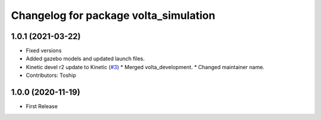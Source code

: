 ^^^^^^^^^^^^^^^^^^^^^^^^^^^^^^^^^^^^^^
Changelog for package volta_simulation
^^^^^^^^^^^^^^^^^^^^^^^^^^^^^^^^^^^^^^

1.0.1 (2021-03-22)
------------------
* Fixed versions
* Added gazebo models and updated launch files.
* Kinetic devel r2 update to Kinetic (`#3 <https://github.com/botsync/volta_simulation/issues/3>`_)
  * Merged volta_development.
  * Changed maintainer name.
* Contributors: Toship

1.0.0 (2020-11-19)
------------------
* First Release

